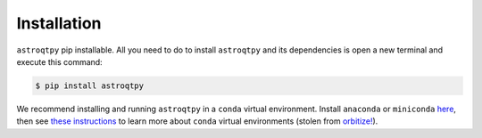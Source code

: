 .. _installation:

Installation
=============


``astroqtpy`` pip installable. All you need to do to install ``astroqtpy`` and its dependencies
is open a new terminal and execute this command:

.. code-block:: bash
	
	$ pip install astroqtpy

We recommend installing and running ``astroqtpy`` in a ``conda`` virtual environment. Install ``anaconda`` or 
``miniconda`` `here <https://conda.io/miniconda.html>`_, then see 
`these instructions <https://conda.io/docs/user-guide/tasks/manage-environments.html>`_ to learn more 
about ``conda`` virtual environments (stolen from `orbitize! <https://orbitize.readthedocs.io/en/latest/>`_).